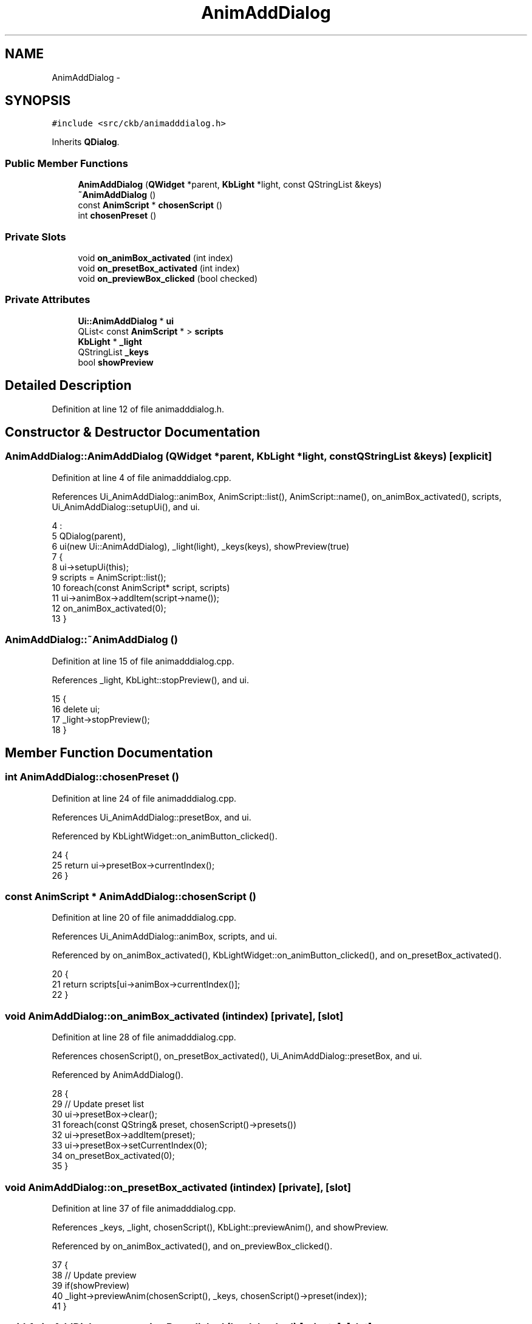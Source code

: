 .TH "AnimAddDialog" 3 "Thu May 25 2017" "Version v0.2.8 at branch all-mine" "ckb-next" \" -*- nroff -*-
.ad l
.nh
.SH NAME
AnimAddDialog \- 
.SH SYNOPSIS
.br
.PP
.PP
\fC#include <src/ckb/animadddialog\&.h>\fP
.PP
Inherits \fBQDialog\fP\&.
.SS "Public Member Functions"

.in +1c
.ti -1c
.RI "\fBAnimAddDialog\fP (\fBQWidget\fP *parent, \fBKbLight\fP *light, const QStringList &keys)"
.br
.ti -1c
.RI "\fB~AnimAddDialog\fP ()"
.br
.ti -1c
.RI "const \fBAnimScript\fP * \fBchosenScript\fP ()"
.br
.ti -1c
.RI "int \fBchosenPreset\fP ()"
.br
.in -1c
.SS "Private Slots"

.in +1c
.ti -1c
.RI "void \fBon_animBox_activated\fP (int index)"
.br
.ti -1c
.RI "void \fBon_presetBox_activated\fP (int index)"
.br
.ti -1c
.RI "void \fBon_previewBox_clicked\fP (bool checked)"
.br
.in -1c
.SS "Private Attributes"

.in +1c
.ti -1c
.RI "\fBUi::AnimAddDialog\fP * \fBui\fP"
.br
.ti -1c
.RI "QList< const \fBAnimScript\fP * > \fBscripts\fP"
.br
.ti -1c
.RI "\fBKbLight\fP * \fB_light\fP"
.br
.ti -1c
.RI "QStringList \fB_keys\fP"
.br
.ti -1c
.RI "bool \fBshowPreview\fP"
.br
.in -1c
.SH "Detailed Description"
.PP 
Definition at line 12 of file animadddialog\&.h\&.
.SH "Constructor & Destructor Documentation"
.PP 
.SS "AnimAddDialog::AnimAddDialog (\fBQWidget\fP *parent, \fBKbLight\fP *light, const QStringList &keys)\fC [explicit]\fP"

.PP
Definition at line 4 of file animadddialog\&.cpp\&.
.PP
References Ui_AnimAddDialog::animBox, AnimScript::list(), AnimScript::name(), on_animBox_activated(), scripts, Ui_AnimAddDialog::setupUi(), and ui\&.
.PP
.nf
4                                                                                      :
5     QDialog(parent),
6     ui(new Ui::AnimAddDialog), _light(light), _keys(keys), showPreview(true)
7 {
8     ui->setupUi(this);
9     scripts = AnimScript::list();
10     foreach(const AnimScript* script, scripts)
11         ui->animBox->addItem(script->name());
12     on_animBox_activated(0);
13 }
.fi
.SS "AnimAddDialog::~AnimAddDialog ()"

.PP
Definition at line 15 of file animadddialog\&.cpp\&.
.PP
References _light, KbLight::stopPreview(), and ui\&.
.PP
.nf
15                              {
16     delete ui;
17     _light->stopPreview();
18 }
.fi
.SH "Member Function Documentation"
.PP 
.SS "int AnimAddDialog::chosenPreset ()"

.PP
Definition at line 24 of file animadddialog\&.cpp\&.
.PP
References Ui_AnimAddDialog::presetBox, and ui\&.
.PP
Referenced by KbLightWidget::on_animButton_clicked()\&.
.PP
.nf
24                                {
25     return ui->presetBox->currentIndex();
26 }
.fi
.SS "const \fBAnimScript\fP * AnimAddDialog::chosenScript ()"

.PP
Definition at line 20 of file animadddialog\&.cpp\&.
.PP
References Ui_AnimAddDialog::animBox, scripts, and ui\&.
.PP
Referenced by on_animBox_activated(), KbLightWidget::on_animButton_clicked(), and on_presetBox_activated()\&.
.PP
.nf
20                                              {
21     return scripts[ui->animBox->currentIndex()];
22 }
.fi
.SS "void AnimAddDialog::on_animBox_activated (intindex)\fC [private]\fP, \fC [slot]\fP"

.PP
Definition at line 28 of file animadddialog\&.cpp\&.
.PP
References chosenScript(), on_presetBox_activated(), Ui_AnimAddDialog::presetBox, and ui\&.
.PP
Referenced by AnimAddDialog()\&.
.PP
.nf
28                                                  {
29     // Update preset list
30     ui->presetBox->clear();
31     foreach(const QString& preset, chosenScript()->presets())
32         ui->presetBox->addItem(preset);
33     ui->presetBox->setCurrentIndex(0);
34     on_presetBox_activated(0);
35 }
.fi
.SS "void AnimAddDialog::on_presetBox_activated (intindex)\fC [private]\fP, \fC [slot]\fP"

.PP
Definition at line 37 of file animadddialog\&.cpp\&.
.PP
References _keys, _light, chosenScript(), KbLight::previewAnim(), and showPreview\&.
.PP
Referenced by on_animBox_activated(), and on_previewBox_clicked()\&.
.PP
.nf
37                                                    {
38     // Update preview
39     if(showPreview)
40         _light->previewAnim(chosenScript(), _keys, chosenScript()->preset(index));
41 }
.fi
.SS "void AnimAddDialog::on_previewBox_clicked (boolchecked)\fC [private]\fP, \fC [slot]\fP"

.PP
Definition at line 43 of file animadddialog\&.cpp\&.
.PP
References _light, on_presetBox_activated(), Ui_AnimAddDialog::presetBox, showPreview, KbLight::stopPreview(), and ui\&.
.PP
.nf
43                                                      {
44     showPreview = checked;
45     if(showPreview)
46         on_presetBox_activated(ui->presetBox->currentIndex());
47     else
48         _light->stopPreview();
49 }
.fi
.SH "Field Documentation"
.PP 
.SS "QStringList AnimAddDialog::_keys\fC [private]\fP"

.PP
Definition at line 33 of file animadddialog\&.h\&.
.PP
Referenced by on_presetBox_activated()\&.
.SS "\fBKbLight\fP* AnimAddDialog::_light\fC [private]\fP"

.PP
Definition at line 32 of file animadddialog\&.h\&.
.PP
Referenced by on_presetBox_activated(), on_previewBox_clicked(), and ~AnimAddDialog()\&.
.SS "QList<const \fBAnimScript\fP*> AnimAddDialog::scripts\fC [private]\fP"

.PP
Definition at line 30 of file animadddialog\&.h\&.
.PP
Referenced by AnimAddDialog(), and chosenScript()\&.
.SS "bool AnimAddDialog::showPreview\fC [private]\fP"

.PP
Definition at line 34 of file animadddialog\&.h\&.
.PP
Referenced by on_presetBox_activated(), and on_previewBox_clicked()\&.
.SS "\fBUi::AnimAddDialog\fP* AnimAddDialog::ui\fC [private]\fP"

.PP
Definition at line 29 of file animadddialog\&.h\&.
.PP
Referenced by AnimAddDialog(), chosenPreset(), chosenScript(), on_animBox_activated(), on_previewBox_clicked(), and ~AnimAddDialog()\&.

.SH "Author"
.PP 
Generated automatically by Doxygen for ckb-next from the source code\&.
